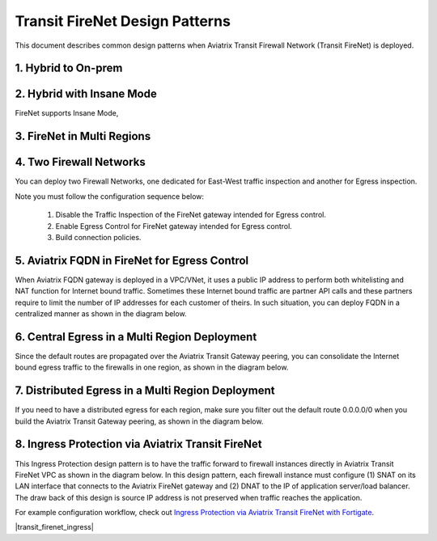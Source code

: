 .. meta::
  :description: Firewall Network FAQ	
  :keywords: AWS Transit Gateway, AWS TGW, TGW orchestrator, Aviatrix Transit network, Firewall, DMZ, Cloud DMZ, Firewall Network, FireNet


============================================================
Transit FireNet Design Patterns
============================================================

This document describes common design patterns when Aviatrix Transit Firewall Network (Transit FireNet) is deployed. 


1. Hybrid to On-prem
---------------------------------------------------

|hybrid|

2. Hybrid with Insane Mode
--------------------------------------------------------

FireNet supports Insane Mode,  

|insane|

3. FireNet in Multi Regions 
---------------------------------------------------------------------------------


|multi-regions|

4. Two Firewall Networks 
--------------------------------------------------------

You can deploy two Firewall Networks, one dedicated for East-West traffic inspection and another for Egress
inspection.

Note you must follow the configuration sequence below:

 1. Disable the Traffic Inspection of the FireNet gateway intended for Egress control.
 #. Enable Egress Control for FireNet gateway intended for Egress control. 
 #. Build connection policies. 

|dual_firenet|

5. Aviatrix FQDN in FireNet for Egress Control
-------------------------------------------------

When Aviatrix FQDN gateway is deployed in a VPC/VNet, it uses a public IP address to perform both whitelisting and NAT function 
for Internet bound traffic. Sometimes these Internet bound traffic are partner API calls and these partners require to 
limit the number of IP addresses for each customer of theirs. In such situation, you can deploy FQDN in a centralized 
manner as shown in the diagram below. 

|fqdn_egress|

6. Central Egress in a Multi Region Deployment
--------------------------------------------------------

Since the default routes are propagated over the Aviatrix Transit Gateway peering, you can consolidate the Internet bound egress traffic to the 
firewalls in one region, as shown in the diagram below. 

|central_egress|

7. Distributed Egress in a Multi Region Deployment
------------------------------------------------------

If you need to have a distributed egress for each region, make sure you filter out the default route 0.0.0.0/0 when you build 
the Aviatrix Transit Gateway peering, as shown in the diagram below. 

|multi_egress|

8. Ingress Protection via Aviatrix Transit FireNet
------------------------------------------------------

This Ingress Protection design pattern is to have the traffic forward to firewall instances directly in Aviatrix Transit FireNet VPC as shown in the diagram below. In this design pattern, each firewall instance must configure (1) SNAT on its LAN interface that connects to the Aviatrix FireNet gateway and (2) DNAT to the IP of application server/load balancer. The draw back of this design is source IP address is not preserved when traffic reaches the application. 

For example configuration workflow, check out `Ingress Protection via Aviatrix Transit FireNet with Fortigate <https://docs.aviatrix.com/HowTos/Ingress_Protection_Transit_FireNet_Fortigate.html>`_. 

|transit_firenet_ingress|


.. |hybrid| image:: transit_firenet_design_patterns_media/hybrid.png
   :scale: 30%

.. |insane| image:: transit_firenet_design_patterns_media/insane.png
   :scale: 30%

.. |multi-regions| image:: transit_firenet_design_patterns_media/multi-regions.png
   :scale: 30%

.. |dual_firenet| image:: transit_firenet_design_patterns_media/dual_firenet.png
   :scale: 30%

.. |fqdn_egress| image:: transit_firenet_design_patterns_media/fqdn_egress.png
   :scale: 30%

.. |central_egress| image:: transit_firenet_design_patterns_media/central_egress.png
   :scale: 30%

.. |multi_egress| image:: transit_firenet_design_patterns_media/multi_egress.png
   :scale: 30%

.. |firenet_ingress_egress| image:: firewall_network_faq_media/firenet_ingress_egress.png
   :scale: 30%

.. |firenet| image:: firewall_network_media/firenet.png
   :scale: 30%

.. |firenet_transit| image:: firewall_network_media/firenet_transit.png
   :scale: 30%

.. |firenet_insane| image:: firewall_network_media/firenet_insane.png
   :scale: 30%


.. disqus::
